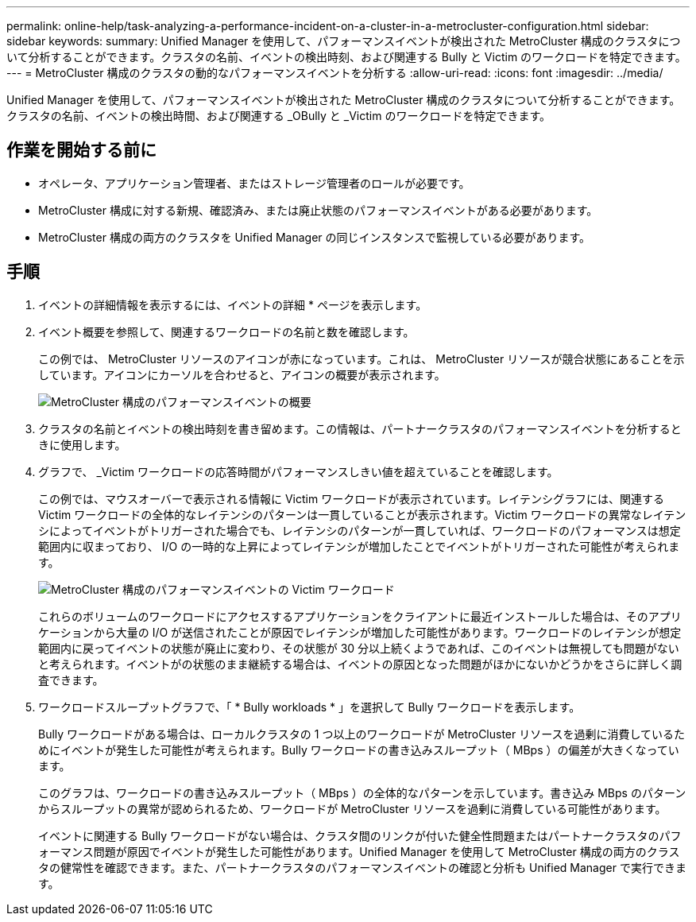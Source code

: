 ---
permalink: online-help/task-analyzing-a-performance-incident-on-a-cluster-in-a-metrocluster-configuration.html 
sidebar: sidebar 
keywords:  
summary: Unified Manager を使用して、パフォーマンスイベントが検出された MetroCluster 構成のクラスタについて分析することができます。クラスタの名前、イベントの検出時刻、および関連する Bully と Victim のワークロードを特定できます。 
---
= MetroCluster 構成のクラスタの動的なパフォーマンスイベントを分析する
:allow-uri-read: 
:icons: font
:imagesdir: ../media/


[role="lead"]
Unified Manager を使用して、パフォーマンスイベントが検出された MetroCluster 構成のクラスタについて分析することができます。クラスタの名前、イベントの検出時間、および関連する _OBully と _Victim のワークロードを特定できます。



== 作業を開始する前に

* オペレータ、アプリケーション管理者、またはストレージ管理者のロールが必要です。
* MetroCluster 構成に対する新規、確認済み、または廃止状態のパフォーマンスイベントがある必要があります。
* MetroCluster 構成の両方のクラスタを Unified Manager の同じインスタンスで監視している必要があります。




== 手順

. イベントの詳細情報を表示するには、イベントの詳細 * ページを表示します。
. イベント概要を参照して、関連するワークロードの名前と数を確認します。
+
この例では、 MetroCluster リソースのアイコンが赤になっています。これは、 MetroCluster リソースが競合状態にあることを示しています。アイコンにカーソルを合わせると、アイコンの概要が表示されます。

+
image::../media/opm-mcc-incident-summary-png.gif[MetroCluster 構成のパフォーマンスイベントの概要]

. クラスタの名前とイベントの検出時刻を書き留めます。この情報は、パートナークラスタのパフォーマンスイベントを分析するときに使用します。
. グラフで、 _Victim ワークロードの応答時間がパフォーマンスしきい値を超えていることを確認します。
+
この例では、マウスオーバーで表示される情報に Victim ワークロードが表示されています。レイテンシグラフには、関連する Victim ワークロードの全体的なレイテンシのパターンは一貫していることが表示されます。Victim ワークロードの異常なレイテンシによってイベントがトリガーされた場合でも、レイテンシのパターンが一貫していれば、ワークロードのパフォーマンスは想定範囲内に収まっており、 I/O の一時的な上昇によってレイテンシが増加したことでイベントがトリガーされた可能性が考えられます。

+
image::../media/opm-mcc-incident-victim-workloads-png.gif[MetroCluster 構成のパフォーマンスイベントの Victim ワークロード]

+
これらのボリュームのワークロードにアクセスするアプリケーションをクライアントに最近インストールした場合は、そのアプリケーションから大量の I/O が送信されたことが原因でレイテンシが増加した可能性があります。ワークロードのレイテンシが想定範囲内に戻ってイベントの状態が廃止に変わり、その状態が 30 分以上続くようであれば、このイベントは無視しても問題がないと考えられます。イベントがの状態のまま継続する場合は、イベントの原因となった問題がほかにないかどうかをさらに詳しく調査できます。

. ワークロードスループットグラフで、「 * Bully workloads * 」を選択して Bully ワークロードを表示します。
+
Bully ワークロードがある場合は、ローカルクラスタの 1 つ以上のワークロードが MetroCluster リソースを過剰に消費しているためにイベントが発生した可能性が考えられます。Bully ワークロードの書き込みスループット（ MBps ）の偏差が大きくなっています。

+
このグラフは、ワークロードの書き込みスループット（ MBps ）の全体的なパターンを示しています。書き込み MBps のパターンからスループットの異常が認められるため、ワークロードが MetroCluster リソースを過剰に消費している可能性があります。

+
イベントに関連する Bully ワークロードがない場合は、クラスタ間のリンクが付いた健全性問題またはパートナークラスタのパフォーマンス問題が原因でイベントが発生した可能性があります。Unified Manager を使用して MetroCluster 構成の両方のクラスタの健常性を確認できます。また、パートナークラスタのパフォーマンスイベントの確認と分析も Unified Manager で実行できます。


